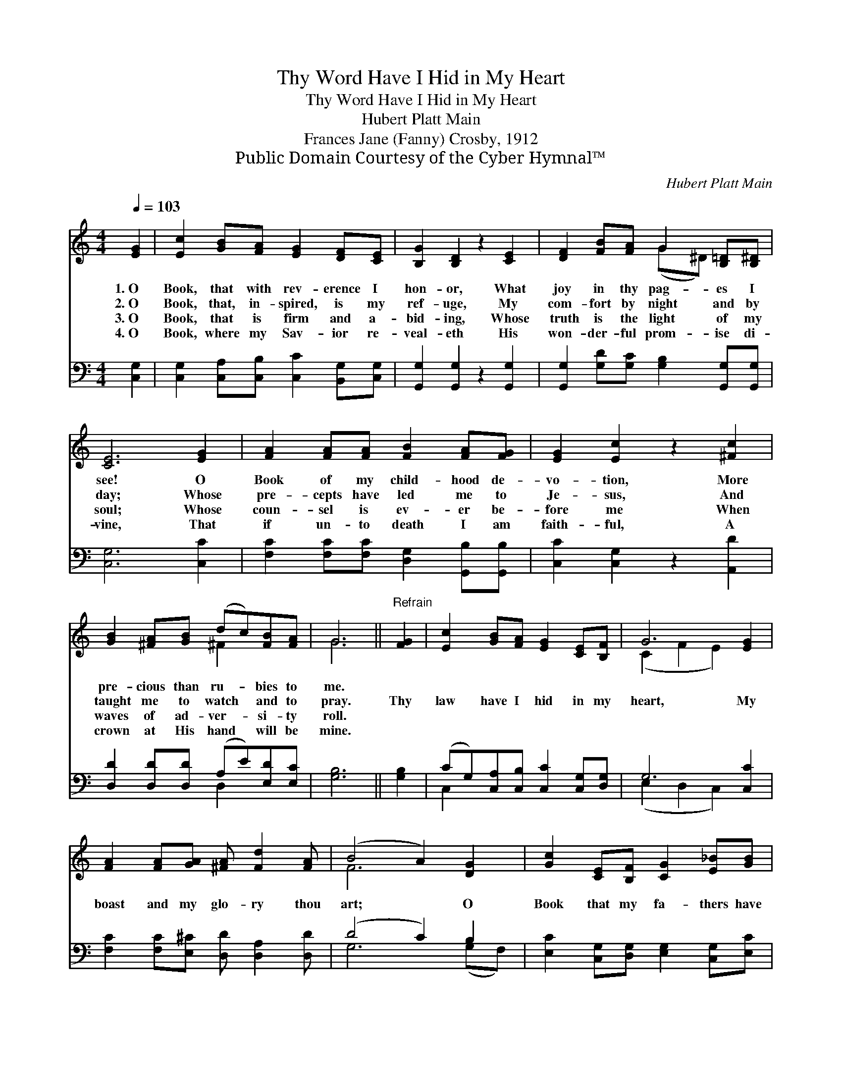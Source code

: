 X:1
T:Thy Word Have I Hid in My Heart
T:Thy Word Have I Hid in My Heart
T:Hubert Platt Main
T:Frances Jane (Fanny) Crosby, 1912
T:Public Domain Courtesy of the Cyber Hymnal™
C:Hubert Platt Main
Z:Public Domain
Z:Courtesy of the Cyber Hymnal™
%%score ( 1 2 ) ( 3 4 )
L:1/8
Q:1/4=103
M:4/4
K:C
V:1 treble 
V:2 treble 
V:3 bass 
V:4 bass 
V:1
 [EG]2 | [Ec]2 [GB][FA] [EG]2 [DF][CE] | [B,G]2 [B,D]2 z2 [CE]2 | [DF]2 [FB][FA] G2 [B,=D][B,^D] | %4
w: 1.~O|Book, that with rev- erence I|hon- or, What|joy in thy pag- es I|
w: 2.~O|Book, that, in- spired, is my|ref- uge, My|com- fort by night and by|
w: 3.~O|Book, that is firm and a-|bid- ing, Whose|truth is the light of my|
w: 4.~O|Book, where my Sav- ior re-|veal- eth His|won- der- ful prom- ise di-|
 [CE]6 [EG]2 | [FA]2 [FA][FA] [FB]2 [FA][FG] | [EG]2 [Ec]2 z2 [^Fc]2 | %7
w: see! O|Book of my child- hood de-|vo- tion, More|
w: day; Whose|pre- cepts have led me to|Je- sus, And|
w: soul; Whose|coun- sel is ev- er be-|fore me When|
w: vine, That|if un- to death I am|faith- ful, A|
 [GB]2 [^FA][GB] (dc)[FB][FA] | G6 ||"^Refrain" [FG]2 | [Ec]2 [GB][FA] [EG]2 [CE][B,F] | G6 [EG]2 | %12
w: pre- cious than ru- * bies to|me.||||
w: taught me to watch * and to|pray.|Thy|law have I hid in my|heart, My|
w: waves of ad- ver- * si- ty|roll.||||
w: crown at His hand * will be|mine.||||
 [FA]2 [FA][GA] [^FA] [Fd]2 [FA] | (B4 A2) [DG]2 | [Gc]2 [CE][B,F] [CG]2 [E_B][GB] | %15
w: |||
w: boast and my glo- ry thou|art; * O|Book that my fa- thers have|
w: |||
w: |||
 [G_B]4 [FA]2 [^DA]2 | [EG]2 [EA][Ec] [Fd]2 [FA][FB] | [Ec]6 |] %18
w: |||
w: trust- ed, Thy|law have I hid in my|heart!|
w: |||
w: |||
V:2
 x2 | x8 | x8 | x4 (G^D) x2 | x8 | x8 | x8 | x4 ^F2 x2 | G6 || x2 | x8 | (C2 F2 E2) x2 | x8 | %13
 F6 x2 | x8 | x8 | x8 | x6 |] %18
V:3
 [C,G,]2 | [C,G,]2 [C,A,][C,B,] [C,C]2 [B,,G,][C,G,] | [G,,G,]2 [G,,G,]2 z2 [G,,G,]2 | %3
 [G,,G,]2 [G,D][G,C] [G,B,]2 [G,,G,][G,,G,] | [C,G,]6 [C,C]2 | %5
 [F,C]2 [F,C][F,C] [D,G,]2 [G,,B,][G,,B,] | [C,C]2 [C,G,]2 z2 [A,,D]2 | %7
 [D,D]2 [D,D][D,D] (A,E)[E,D][E,C] | [G,B,]6 || [G,B,]2 | (CG,)[C,A,][C,B,] [C,C]2 [C,G,][D,G,] | %11
 G,6 [C,C]2 | [F,C]2 [F,C][E,^C] [D,D] [D,A,]2 [D,D] | (D4 C2) B,2 | %14
 [E,C]2 [C,G,][D,G,] [E,G,]2 [C,G,][E,C] | [F,C]4 [F,C]2 [^F,C]2 | %16
 [G,C]2 [G,C]G, [G,,B,]2 [G,,D][G,,G,] | [C,G,]6 |] %18
V:4
 x2 | x8 | x8 | x8 | x8 | x8 | x8 | x4 D,2 x2 | x6 || x2 | C,2 x6 | (E,2 D,2 C,2) x2 | x8 | %13
 G,6 (G,F,) | x8 | x8 | x3 G, x4 | x6 |] %18


